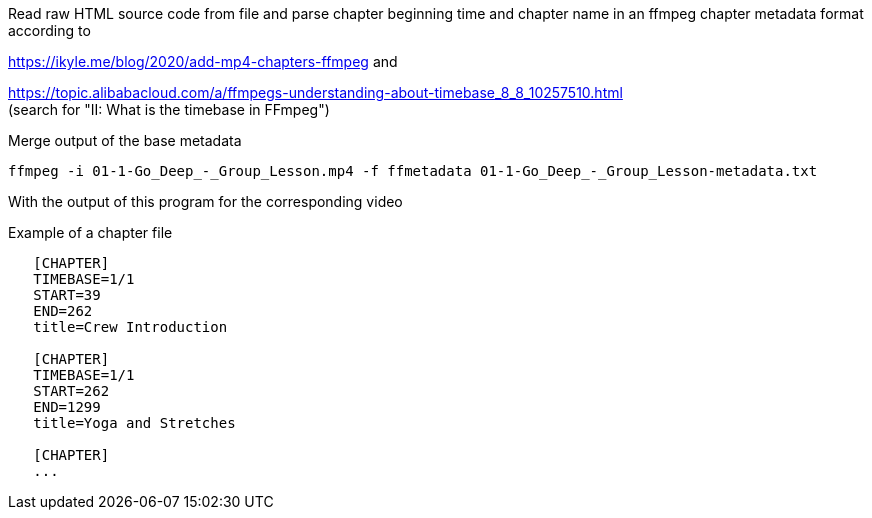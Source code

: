 Read raw HTML source code from file
and parse chapter beginning time and chapter name in an ffmpeg chapter metadata format according to

https://ikyle.me/blog/2020/add-mp4-chapters-ffmpeg
and

https://topic.alibabacloud.com/a/ffmpegs-understanding-about-timebase_8_8_10257510.html +
(search for "II: What is the timebase in FFmpeg")

Merge output of the base metadata

 ffmpeg -i 01-1-Go_Deep_-_Group_Lesson.mp4 -f ffmetadata 01-1-Go_Deep_-_Group_Lesson-metadata.txt

With the output of this program for the corresponding video

Example of a chapter file

....
   [CHAPTER]
   TIMEBASE=1/1
   START=39
   END=262
   title=Crew Introduction

   [CHAPTER]
   TIMEBASE=1/1
   START=262
   END=1299
   title=Yoga and Stretches

   [CHAPTER]
   ...
....